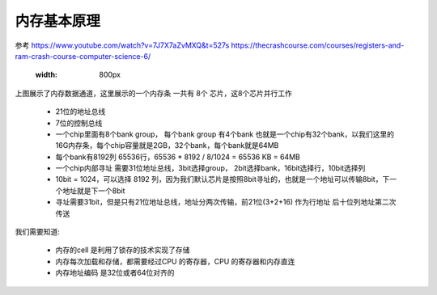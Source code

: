 
内存基本原理
=============
参考
https://www.youtube.com/watch?v=7J7X7aZvMXQ&t=527s 
https://thecrashcourse.com/courses/registers-and-ram-crash-course-computer-science-6/

 .. image:: ./images/2.png
 :width: 800px

上图展示了内存数据通道，这里展示的一个内存条 一共有 8个 芯片，这8个芯片并行工作

 - 21位的地址总线
 - 7位的控制总线
 - 一个chip里面有8个bank group， 每个bank group 有4个bank 也就是一个chip有32个bank，以我们这里的16G内存条，每个chip容量就是2GB，32个bank，每个bank就是64MB
 - 每个bank有8192列 65536行，65536 * 8192 / 8/1024  =  65536 KB = 64MB
 - 一个chip内部寻址 需要31位地址总线，3bit选择group， 2bit选择bank，16bit选择行，10bit选择列
 - 10bit = 1024，可以选择 8192 列，因为我们默认芯片是按照8bit寻址的，也就是一个地址可以传输8bit，下一个地址就是下一个8bit
 - 寻址需要31bit，但是只有21位地址总线，地址分两次传输，前21位(3+2+16) 作为行地址 后十位列地址第二次传送


我们需要知道: 

 - 内存的cell 是利用了锁存的技术实现了存储
 - 内存每次加载和存储，都需要经过CPU 的寄存器，CPU 的寄存器和内存直连
 - 内存地址编码 是32位或者64位对齐的


